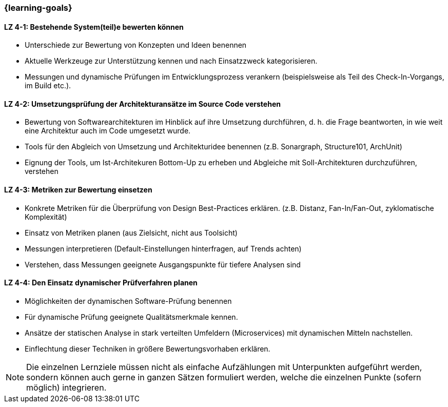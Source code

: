 === {learning-goals}

// tag::DE[]
[[LZ-4-1]]
==== LZ 4-1: Bestehende System(teil)e bewerten können

* Unterschiede zur Bewertung von Konzepten und Ideen benennen
* Aktuelle Werkzeuge zur Unterstützung kennen und nach Einsatzzweck kategorisieren.
* Messungen und dynamische Prüfungen im Entwicklungsprozess verankern (beispielsweise als Teil des Check-In-Vorgangs, im Build etc.).

[[LZ-4-2]]
==== LZ 4-2: Umsetzungsprüfung der Architekturansätze im Source Code verstehen

* Bewertung von Softwarearchitekturen im Hinblick auf ihre Umsetzung durchführen, d. h. die Frage beantworten, in wie weit eine Architektur auch im Code umgesetzt wurde.
* Tools für den Abgleich von Umsetzung und Architekturidee benennen (z.B. Sonargraph, Structure101, ArchUnit)
* Eignung der Tools, um Ist-Architekuren Bottom-Up zu erheben und Abgleiche mit Soll-Architekturen durchzuführen, verstehen

[[LZ-4-3]]
==== LZ 4-3: Metriken zur Bewertung einsetzen 

* Konkrete Metriken für die Überprüfung von Design Best-Practices erklären. (z.B. Distanz, Fan-In/Fan-Out, zyklomatische Komplexität)
* Einsatz von Metriken planen (aus Zielsicht, nicht aus Toolsicht)
* Messungen interpretieren (Default-Einstellungen hinterfragen, auf Trends achten) 
* Verstehen, dass Messungen geeignete Ausgangspunkte für tiefere Analysen sind

[[LZ-4-4]]
==== LZ 4-4: Den Einsatz dynamischer Prüfverfahren planen

* Möglichkeiten der dynamischen Software-Prüfung benennen 
* Für dynamische Prüfung geeignete Qualitätsmerkmale kennen.
* Ansätze der statischen Analyse in stark verteilten Umfeldern (Microservices) mit dynamischen Mitteln nachstellen.
* Einflechtung dieser Techniken in größere Bewertungsvorhaben erklären.

// end::DE[]

// tag::EN[]

// end::EN[]

// tag::REMARK[]
[NOTE]
====
Die einzelnen Lernziele müssen nicht als einfache Aufzählungen mit Unterpunkten aufgeführt werden, sondern können auch gerne in ganzen Sätzen formuliert werden, welche die einzelnen Punkte (sofern möglich) integrieren.
====
// end::REMARK[]
